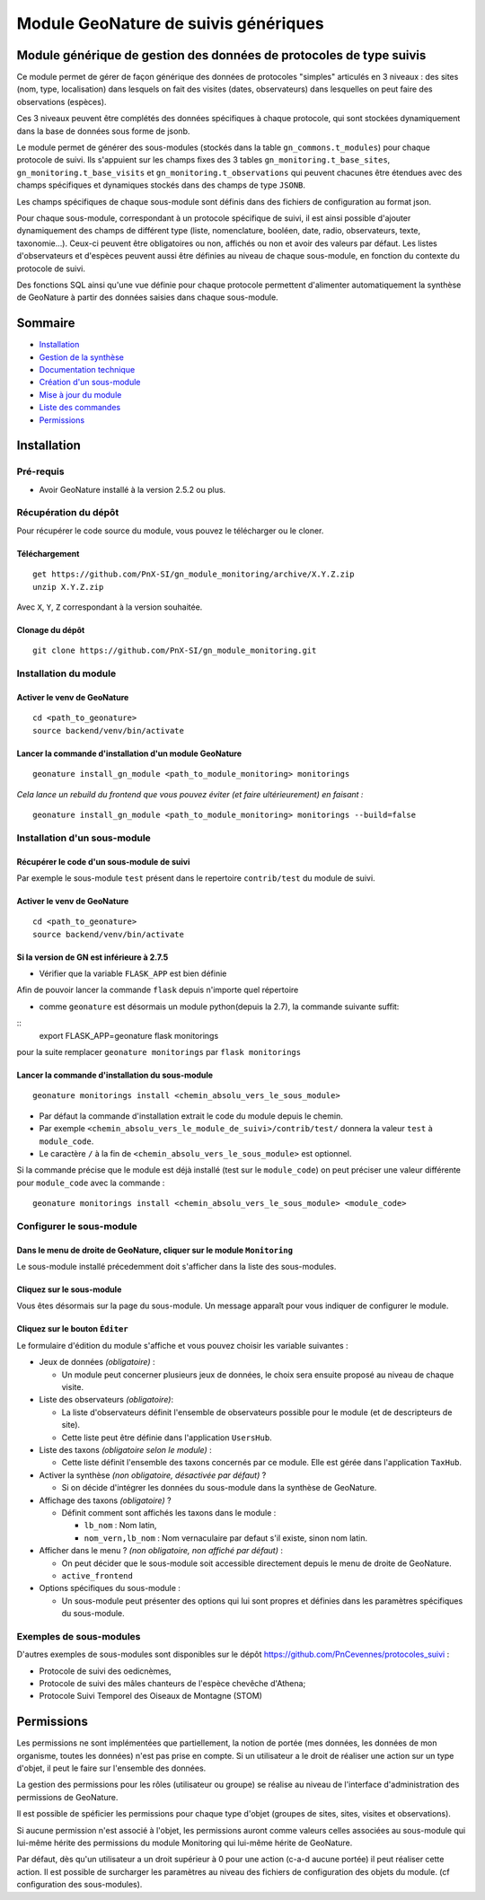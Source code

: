 Module GeoNature de suivis génériques
#####################################

Module générique de gestion des données de protocoles de type suivis
********************************************************************

Ce module permet de gérer de façon générique des données de protocoles "simples" articulés en 3 niveaux :
des sites (nom, type, localisation) dans lesquels on fait des visites (dates, observateurs)
dans lesquelles on peut faire des observations (espèces).

Ces 3 niveaux peuvent être complétés des données spécifiques à chaque protocole, qui sont stockées dynamiquement dans la base de données sous forme de jsonb.

.. image:: docs/images/apercu.png
    :alt: Liste des sites du protocole de test
    :width: 800

Le module permet de générer des sous-modules (stockés dans la table ``gn_commons.t_modules``) pour chaque protocole de suivi. Ils s'appuient sur les champs fixes des 3 tables ``gn_monitoring.t_base_sites``, ``gn_monitoring.t_base_visits`` et ``gn_monitoring.t_observations`` qui peuvent chacunes être étendues avec des champs spécifiques et dynamiques stockés dans des champs de type ``JSONB``.

Les champs spécifiques de chaque sous-module sont définis dans des fichiers de configuration au format json.

Pour chaque sous-module, correspondant à un protocole spécifique de suivi, il est ainsi possible d'ajouter dynamiquement des champs de différent type (liste, nomenclature, booléen, date, radio, observateurs, texte, taxonomie...). Ceux-ci peuvent être obligatoires ou non, affichés ou non et avoir des valeurs par défaut. Les listes d'observateurs et d'espèces peuvent aussi être définies au niveau de chaque sous-module, en fonction du contexte du protocole de suivi.

Des fonctions SQL ainsi qu'une vue définie pour chaque protocole permettent d'alimenter automatiquement la synthèse de GeoNature à partir des données saisies dans chaque sous-module.

.. image:: docs/images/2020-06-MCD-monitoring.jpg
    :alt: MCD du schema gn_monitoring

Sommaire
********

* `Installation`_
* `Gestion de la synthèse <docs/synthese.rst>`_
* `Documentation technique <docs/documentation_technique.rst>`_
* `Création d'un sous-module <docs/sous_module.rst>`_
* `Mise à jour du module <docs/MAJ.rst>`_
* `Liste des commandes <docs/commandes.rst>`_
* `Permissions`_

Installation
************

Pré-requis
==========

- Avoir GeoNature installé à la version 2.5.2 ou plus.

Récupération du dépôt
=====================

Pour récupérer le code source du module, vous pouvez le télécharger ou le cloner.

Téléchargement
--------------

::

  get https://github.com/PnX-SI/gn_module_monitoring/archive/X.Y.Z.zip
  unzip X.Y.Z.zip


Avec ``X``, ``Y``, ``Z`` correspondant à la version souhaitée.

Clonage du dépôt
----------------

::

    git clone https://github.com/PnX-SI/gn_module_monitoring.git


Installation du module
======================

Activer le venv de GeoNature
----------------------------

::

  cd <path_to_geonature>
  source backend/venv/bin/activate


Lancer la commande d'installation d'un module GeoNature
-------------------------------------------------------

::

  geonature install_gn_module <path_to_module_monitoring> monitorings

*Cela lance un rebuild du frontend que vous pouvez éviter (et faire ultérieurement) en faisant :*

::

  geonature install_gn_module <path_to_module_monitoring> monitorings --build=false


Installation d'un sous-module
=============================

Récupérer le code d'un sous-module de suivi
-------------------------------------------

Par exemple le sous-module ``test`` présent dans le repertoire ``contrib/test`` du module de suivi.

Activer le venv de GeoNature
----------------------------

::

  cd <path_to_geonature>
  source backend/venv/bin/activate


Si la version de GN est inférieure à 2.7.5
-------------------------------------------

- Vérifier que la variable ``FLASK_APP`` est bien définie


Afin de pouvoir lancer la commande ``flask`` depuis n'importe quel répertoire

- comme ``geonature`` est désormais un module python(depuis la 2.7), la commande suivante suffit:

::
  export FLASK_APP=geonature
  flask monitorings

pour la suite remplacer ``geonature monitorings`` par ``flask monitorings``


Lancer la commande d'installation du sous-module
------------------------------------------------

::

  geonature monitorings install <chemin_absolu_vers_le_sous_module>

- Par défaut la commande d'installation extrait le code du module depuis le chemin.
- Par exemple ``<chemin_absolu_vers_le_module_de_suivi>/contrib/test/`` donnera la valeur ``test`` à ``module_code``.
- Le caractère ``/`` à la fin de ``<chemin_absolu_vers_le_sous_module>`` est optionnel.

Si la commande précise que le module est déjà installé (test sur le ``module_code``) on peut préciser une valeur différente pour ``module_code`` avec la commande :

::

  geonature monitorings install <chemin_absolu_vers_le_sous_module> <module_code>



Configurer le sous-module
=========================

Dans le menu de droite de GeoNature, cliquer sur le module ``Monitoring``
-------------------------------------------------------------------------

Le sous-module installé précedemment doit s'afficher dans la liste des sous-modules.

Cliquez sur le sous-module
--------------------------

Vous êtes désormais sur la page du sous-module. Un message apparaît pour vous indiquer de configurer le module.

Cliquez sur le bouton ``Éditer``
--------------------------------

Le formulaire d'édition du module s'affiche et vous pouvez choisir les variable suivantes :

- Jeux de données *(obligatoire)* :

  - Un module peut concerner plusieurs jeux de données, le choix sera ensuite proposé au niveau de chaque visite.

- Liste des observateurs *(obligatoire)*:

  - La liste d'observateurs définit l'ensemble de observateurs possible pour le module (et de descripteurs de site).
  - Cette liste peut être définie dans l'application ``UsersHub``.

- Liste des taxons *(obligatoire selon le module)* :

  - Cette liste définit l'ensemble des taxons concernés par ce module. Elle est gérée dans l'application ``TaxHub``.

- Activer la synthèse *(non obligatoire, désactivée par défaut)* ?

  - Si on décide d'intégrer les données du sous-module dans la synthèse de GeoNature.

- Affichage des taxons *(obligatoire)* ?

  - Définit comment sont affichés les taxons dans le module :

    - ``lb_nom`` : Nom latin,
    - ``nom_vern,lb_nom`` : Nom vernaculaire par defaut s'il existe, sinon nom latin.

- Afficher dans le menu ? *(non obligatoire, non affiché par défaut)* :

  - On peut décider que le sous-module soit accessible directement depuis le menu de droite de GeoNature.
  - ``active_frontend``

- Options spécifiques du sous-module :

  - Un sous-module peut présenter des options qui lui sont propres et définies dans les paramètres spécifiques du sous-module.

Exemples de sous-modules
========================

D'autres exemples de sous-modules sont disponibles sur le dépôt https://github.com/PnCevennes/protocoles_suivi :

* Protocole de suivi des oedicnèmes,
* Protocole de suivi des mâles chanteurs de l'espèce chevêche d'Athena;
* Protocole Suivi Temporel des Oiseaux de Montagne (STOM)


Permissions
************

Les permissions ne sont implémentées que partiellement, la notion de portée (mes données, les données de mon organisme, toutes les données) n'est pas prise en compte. Si un utilisateur a le droit de réaliser une action sur un type d'objet, il peut le faire sur l'ensemble des données.

La gestion des permissions pour les rôles (utilisateur ou groupe) se réalise au niveau de l'interface d'administration des permissions de GeoNature.

Il est possible de spéficier les permissions pour chaque type d'objet (groupes de sites, sites, visites et observations). 

Si aucune permission n'est associé à l'objet, les permissions auront comme valeurs celles associées au sous-module qui lui-même hérite des permissions du module Monitoring qui lui-même hérite de GeoNature.

Par défaut, dès qu'un utilisateur a un droit supérieur à 0 pour une action (c-a-d aucune portée) il peut réaliser cette action. Il est possible de surcharger les paramètres au niveau des fichiers de configuration des objets du module. (cf configuration des sous-modules).
